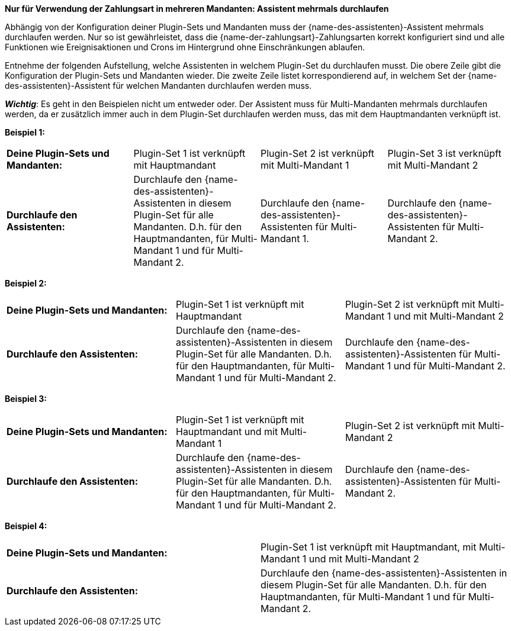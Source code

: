 [.collapseBox]
.*Nur für Verwendung der Zahlungsart in mehreren Mandanten: Assistent mehrmals durchlaufen*
--
Abhängig von der Konfiguration deiner Plugin-Sets und Mandanten muss der {name-des-assistenten}-Assistent mehrmals durchlaufen werden. Nur so ist gewährleistet, dass die {name-der-zahlungsart}-Zahlungsarten korrekt konfiguriert sind und alle Funktionen wie Ereignisaktionen und Crons im Hintergrund ohne Einschränkungen ablaufen.

Entnehme der folgenden Aufstellung, welche Assistenten in welchem Plugin-Set du durchlaufen musst. Die obere Zeile gibt die Konfiguration der Plugin-Sets und Mandanten wieder. Die zweite Zeile listet korrespondierend auf, in welchem Set der {name-des-assistenten}-Assistent für welchen Mandanten durchlaufen werden muss.

*_Wichtig_*: Es geht in den Beispielen nicht um entweder oder. Der Assistent muss für Multi-Mandanten mehrmals durchlaufen werden, da er zusätzlich immer auch in dem Plugin-Set durchlaufen werden muss, das mit dem Hauptmandanten verknüpft ist.

*Beispiel 1:*

[[multi-client-and-assistants-example-one]]
[cols="1,1,1,1"]
|====
|*Deine Plugin-Sets und Mandanten:*
|Plugin-Set 1 ist verknüpft mit Hauptmandant
|Plugin-Set 2 ist verknüpft mit Multi-Mandant 1
|Plugin-Set 3 ist verknüpft mit Multi-Mandant 2

|*Durchlaufe den Assistenten:*
|Durchlaufe den {name-des-assistenten}-Assistenten in diesem Plugin-Set für alle Mandanten. D.h. für den Hauptmandanten, für Multi-Mandant 1 und für Multi-Mandant 2.
|Durchlaufe den {name-des-assistenten}-Assistenten für Multi-Mandant 1.
|Durchlaufe den {name-des-assistenten}-Assistenten für Multi-Mandant 2.

|====

*Beispiel 2:*

[[multi-client-and-assistants-example-two]]
[cols="1,1,1"]
|====
|*Deine Plugin-Sets und Mandanten:*
|Plugin-Set 1 ist verknüpft mit Hauptmandant
|Plugin-Set 2 ist verknüpft mit Multi-Mandant 1 und mit Multi-Mandant 2

|*Durchlaufe den Assistenten:*
|Durchlaufe den {name-des-assistenten}-Assistenten in diesem Plugin-Set für alle Mandanten. D.h. für den Hauptmandanten, für Multi-Mandant 1 und für Multi-Mandant 2.
|Durchlaufe den {name-des-assistenten}-Assistenten für Multi-Mandant 1 und für Multi-Mandant 2.

|====

*Beispiel 3:*

[[multi-client-and-assistants-example-three]]
[cols="1,1,1"]
|====
|*Deine Plugin-Sets und Mandanten:*
|Plugin-Set 1 ist verknüpft mit Hauptmandant und mit Multi-Mandant 1
|Plugin-Set 2 ist verknüpft mit Multi-Mandant 2

|*Durchlaufe den Assistenten:*
|Durchlaufe den {name-des-assistenten}-Assistenten in diesem Plugin-Set für alle Mandanten. D.h. für den Hauptmandanten, für Multi-Mandant 1 und für Multi-Mandant 2.
|Durchlaufe den {name-des-assistenten}-Assistenten für Multi-Mandant 2.

|====

*Beispiel 4:*

[[multi-client-and-assistants-example-four]]
[cols="1,1"]
|====
|*Deine Plugin-Sets und Mandanten:*
|Plugin-Set 1 ist verknüpft mit Hauptmandant, mit Multi-Mandant 1 und mit Multi-Mandant 2

|*Durchlaufe den Assistenten:*
|Durchlaufe den {name-des-assistenten}-Assistenten in diesem Plugin-Set für alle Mandanten. D.h. für den Hauptmandanten, für Multi-Mandant 1 und für Multi-Mandant 2.

|====

--
